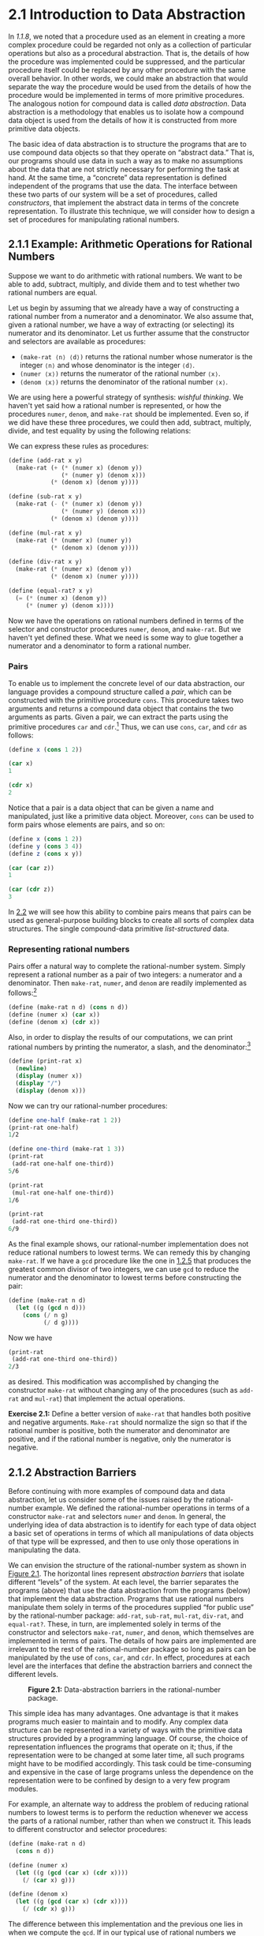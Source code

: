 
* 2.1 Introduction to Data Abstraction

In [[1.1.8]], we noted that a procedure used as an element in creating a more complex procedure could be regarded not only as a collection of particular operations but also as a procedural abstraction. That is, the details of how the procedure was implemented could be suppressed, and the particular procedure itself could be replaced by any other procedure with the same overall behavior. In other words, we could make an abstraction that would separate the way the procedure would be used from the details of how the procedure would be implemented in terms of more primitive procedures. The analogous notion for compound data is called  /data abstraction/. Data abstraction is a methodology that enables us to isolate how a compound data object is used from the details of how it is constructed from more primitive data objects.

The basic idea of data abstraction is to structure the programs that are to use compound data objects so that they operate on “abstract data.” That is, our programs should use data in such a way as to make no assumptions about the data that are not strictly necessary for performing the task at hand. At the same time, a “concrete” data representation is defined independent of the programs that use the data. The interface between these two parts of our system will be a set of procedures, called  /constructors/, that implement the abstract data in terms of the concrete representation. To illustrate this technique, we will consider how to design a set of procedures for manipulating rational numbers.

** 2.1.1 Example: Arithmetic Operations for Rational Numbers


Suppose we want to do arithmetic with rational numbers. We want to be able to add, subtract, multiply, and divide them and to test whether two rational numbers are equal.

Let us begin by assuming that we already have a way of constructing a rational number from a numerator and a denominator. We also assume that, given a rational number, we have a way of extracting (or selecting) its numerator and its denominator. Let us further assume that the constructor and selectors are available as procedures:

- =(make-rat ⟨n⟩ ⟨d⟩)= returns the rational number whose numerator is the integer =⟨n⟩= and whose denominator is the integer =⟨d⟩=.
- =(numer ⟨x⟩)= returns the numerator of the rational number =⟨x⟩=.
- =(denom ⟨x⟩)= returns the denominator of the rational number =⟨x⟩=.

We are using here a powerful strategy of synthesis:  /wishful thinking/. We haven't yet said how a rational number is represented, or how the procedures =numer=, =denom=, and =make-rat= should be implemented. Even so, if we did have these three procedures, we could then add, subtract, multiply, divide, and test equality by using the following relations:

 [[file:fig/math/55d25a70d9db3c6d95666151a04c4869.svg]]
We can express these rules as procedures:

#+BEGIN_SRC scheme
    (define (add-rat x y)
      (make-rat (+ (* (numer x) (denom y))
                   (* (numer y) (denom x)))
                (* (denom x) (denom y))))

    (define (sub-rat x y)
      (make-rat (- (* (numer x) (denom y))
                   (* (numer y) (denom x)))
                (* (denom x) (denom y))))

    (define (mul-rat x y)
      (make-rat (* (numer x) (numer y))
                (* (denom x) (denom y))))

    (define (div-rat x y)
      (make-rat (* (numer x) (denom y))
                (* (denom x) (numer y))))

    (define (equal-rat? x y)
      (= (* (numer x) (denom y))
         (* (numer y) (denom x))))
#+END_SRC

Now we have the operations on rational numbers defined in terms of the selector and constructor procedures =numer=, =denom=, and =make-rat=. But we haven't yet defined these. What we need is some way to glue together a numerator and a denominator to form a rational number.

*** Pairs
To enable us to implement the concrete level of our data abstraction, our language provides a compound structure called a  /pair/, which can be constructed with the primitive procedure =cons=. This procedure takes two arguments and returns a compound data object that contains the two arguments as parts. Given a pair, we can extract the parts using the primitive procedures =car= and =cdr=.[fn:2-68] Thus, we can use =cons=, =car=, and =cdr= as follows:

#+BEGIN_SRC scheme
    (define x (cons 1 2))

    (car x)
    1

    (cdr x)
    2
#+END_SRC

Notice that a pair is a data object that can be given a name and manipulated, just like a primitive data object. Moreover, =cons= can be used to form pairs whose elements are pairs, and so on:

#+BEGIN_SRC scheme
    (define x (cons 1 2))
    (define y (cons 3 4))
    (define z (cons x y))

    (car (car z))
    1

    (car (cdr z))
    3
#+END_SRC

In [[file:2_002e2.xhtml#g_t2_002e2][2.2]] we will see how this ability to combine pairs means that pairs can be used as general-purpose building blocks to create all sorts of complex data structures. The single compound-data primitive  /list-structured/ data.

*** Representing rational numbers


Pairs offer a natural way to complete the rational-number system. Simply represent a rational number as a pair of two integers: a numerator and a denominator. Then =make-rat=, =numer=, and =denom= are readily implemented as follows:[fn:2-69]

#+BEGIN_SRC scheme
    (define (make-rat n d) (cons n d))
    (define (numer x) (car x))
    (define (denom x) (cdr x))
#+END_SRC

Also, in order to display the results of our computations, we can print rational numbers by printing the numerator, a slash, and the denominator:[fn:2-70]

#+BEGIN_SRC scheme
    (define (print-rat x)
      (newline)
      (display (numer x))
      (display "/")
      (display (denom x)))
#+END_SRC

Now we can try our rational-number procedures:

#+BEGIN_SRC scheme
    (define one-half (make-rat 1 2))
    (print-rat one-half)
    1/2

    (define one-third (make-rat 1 3))
    (print-rat
     (add-rat one-half one-third))
    5/6

    (print-rat
     (mul-rat one-half one-third))
    1/6

    (print-rat
     (add-rat one-third one-third))
    6/9
#+END_SRC

As the final example shows, our rational-number implementation does not reduce rational numbers to lowest terms. We can remedy this by changing =make-rat=. If we have a =gcd= procedure like the one in [[file:1_002e2.xhtml#g_t1_002e2_002e5][1.2.5]] that produces the greatest common divisor of two integers, we can use =gcd= to reduce the numerator and the denominator to lowest terms before constructing the pair:

#+BEGIN_SRC scheme
    (define (make-rat n d)
      (let ((g (gcd n d)))
        (cons (/ n g) 
              (/ d g))))
#+END_SRC

Now we have

#+BEGIN_SRC scheme
    (print-rat 
     (add-rat one-third one-third))
    2/3
#+END_SRC

as desired. This modification was accomplished by changing the constructor =make-rat= without changing any of the procedures (such as =add-rat= and =mul-rat=) that implement the actual operations.


*Exercise 2.1:* Define a better version of =make-rat= that handles both positive and negative arguments. =Make-rat= should normalize the sign so that if the rational number is positive, both the numerator and denominator are positive, and if the rational number is negative, only the numerator is negative.

** 2.1.2 Abstraction Barriers

Before continuing with more examples of compound data and data abstraction, let us consider some of the issues raised by the rational-number example. We defined the rational-number operations in terms of a constructor =make-rat= and selectors =numer= and =denom=. In general, the underlying idea of data abstraction is to identify for each type of data object a basic set of operations in terms of which all manipulations of data objects of that type will be expressed, and then to use only those operations in manipulating the data.

We can envision the structure of the rational-number system as shown in [[#Figure-2_002e1][Figure 2.1]]. The horizontal lines represent  /abstraction barriers/ that isolate different “levels” of the system. At each level, the barrier separates the programs (above) that use the data abstraction from the programs (below) that implement the data abstraction. Programs that use rational numbers manipulate them solely in terms of the procedures supplied “for public use” by the rational-number package: =add-rat=, =sub-rat=, =mul-rat=, =div-rat=, and =equal-rat?=. These, in turn, are implemented solely in terms of the constructor and selectors =make-rat=, =numer=, and =denom=, which themselves are implemented in terms of pairs. The details of how pairs are implemented are irrelevant to the rest of the rational-number package so long as pairs can be manipulated by the use of =cons=, =car=, and =cdr=. In effect, procedures at each level are the interfaces that define the abstraction barriers and connect the different levels.

#+CAPTION: *Figure 2.1:* Data-abstraction barriers in the rational-number package.
[[file:fig/chap2/Fig2.1d.std.svg]]

This simple idea has many advantages. One advantage is that it makes programs much easier to maintain and to modify. Any complex data structure can be represented in a variety of ways with the primitive data structures provided by a programming language. Of course, the choice of representation influences the programs that operate on it; thus, if the representation were to be changed at some later time, all such programs might have to be modified accordingly. This task could be time-consuming and expensive in the case of large programs unless the dependence on the representation were to be confined by design to a very few program modules.

For example, an alternate way to address the problem of reducing rational numbers to lowest terms is to perform the reduction whenever we access the parts of a rational number, rather than when we construct it. This leads to different constructor and selector procedures:

#+BEGIN_SRC scheme
    (define (make-rat n d)
      (cons n d))

    (define (numer x)
      (let ((g (gcd (car x) (cdr x))))
        (/ (car x) g)))

    (define (denom x)
      (let ((g (gcd (car x) (cdr x))))
        (/ (cdr x) g)))
#+END_SRC

The difference between this implementation and the previous one lies in when we compute the =gcd=. If in our typical use of rational numbers we access the numerators and denominators of the same rational numbers many times, it would be preferable to compute the =gcd= when the rational numbers are constructed. If not, we may be better off waiting until access time to compute the =gcd=. In any case, when we change from one representation to the other, the procedures =add-rat=, =sub-rat=, and so on do not have to be modified at all.

Constraining the dependence on the representation to a few interface procedures helps us design programs as well as modify them, because it allows us to maintain the flexibility to consider alternate implementations. To continue with our simple example, suppose we are designing a rational-number package and we can't decide initially whether to perform the =gcd= at construction time or at selection time. The data-abstraction methodology gives us a way to defer that decision without losing the ability to make progress on the rest of the system.


*Exercise 2.2:* Consider the problem of representing line segments in a plane. Each segment is represented as a pair of points: a starting point and an ending point. Define a constructor =make-segment= and selectors =start-segment= and =end-segment= that define the representation of segments in terms of points. Furthermore, a point can be represented as a pair of numbers: the [[file:fig/math/2f4b15565d0a1018e90c3e1b30b76acc.svg]] coordinate and the [[file:fig/math/05e4cdb2f26a4f66b68c167423907fea.svg]] coordinate. Accordingly, specify a constructor =make-point= and selectors =x-point= and =y-point= that define this representation. Finally, using your selectors and constructors, define a procedure =midpoint-segment= that takes a line segment as argument and returns its midpoint (the point whose coordinates are the average of the coordinates of the endpoints). To try your procedures, you'll need a way to print points:

  #+BEGIN_SRC scheme
      (define (print-point p)
        (newline)
        (display "(")
        (display (x-point p))
        (display ",")
        (display (y-point p))
        (display ")"))
  #+END_SRC


*Exercise 2.3:* Implement a representation for rectangles in a plane. (Hint: You may want to make use of [[#Exercise-2_002e2][Exercise 2.2]].) In terms of your constructors and selectors, create procedures that compute the perimeter and the area of a given rectangle. Now implement a different representation for rectangles. Can you design your system with suitable abstraction barriers, so that the same perimeter and area procedures will work using either
** 2.1.3 What Is Meant by Data?

We began the rational-number implementation in [[#g_t2_002e1_002e1][2.1.1]] by implementing the rational-number operations =add-rat=, =sub-rat=, and so on in terms of three unspecified procedures: =make-rat=, =numer=, and =denom=. At that point, we could think of the operations as being defined in terms of data objects---numerators, denominators, and rational numbers---whose behavior was specified by the latter three procedures.

But exactly what is meant by  /data/? It is not enough to say “whatever is implemented by the given selectors and constructors.” Clearly, not every arbitrary set of three procedures can serve as an appropriate basis for the rational-number implementation. We need to guarantee that, if we construct a rational number =x= from a pair of integers =n= and =d=, then extracting the =numer= and the =denom= of =x= and dividing them should yield the same result as dividing =n= by =d=. In other words, =make-rat=, =numer=, and =denom= must satisfy the condition that, for any integer =n= and any non-zero integer =d=, if =x= is =(make-rat n d)=, then [[file:fig/math/e315a23aba2b08a50cf11f956590d227.svg]] In fact, this is the only condition =make-rat=, =numer=, and =denom= must fulfill in order to form a suitable basis for a rational-number representation. In general, we can think of data as defined by some collection of selectors and constructors, together with specified conditions that these procedures must fulfill in order to be a valid representation.[fn:2-71]

This point of view can serve to define not only “high-level” data objects, such as rational numbers, but lower-level objects as well. Consider the notion of a pair, which we used in order to define our rational numbers. We never actually said what a pair was, only that the language supplied procedures =cons=, =car=, and =cdr= for operating on pairs. But the only thing we need to know about these three operations is that if we glue two objects together using =cons= we can retrieve the objects using =car= and =cdr=. That is, the operations satisfy the condition that, for any objects =x= and =y=, if =z= is =(cons x y)= then =(car z)= is =x= and =(cdr z)= is =y=. Indeed, we mentioned that these three procedures are included as primitives in our language. However, any triple of procedures that satisfies the above condition can be used as the basis for implementing pairs. This point is illustrated strikingly by the fact that we could implement =cons=, =car=, and =cdr= without using any data structures at all but only using procedures. Here are the definitions:

#+BEGIN_SRC scheme
    (define (cons x y)
      (define (dispatch m)
        (cond ((= m 0) x)
              ((= m 1) y)
              (else 
               (error "Argument not 0 or 1:
                       CONS" m))))
      dispatch)

    (define (car z) (z 0))
    (define (cdr z) (z 1))
#+END_SRC

This use of procedures corresponds to nothing like our intuitive notion of what data should be. Nevertheless, all we need to do to show that this is a valid way to represent pairs is to verify that these procedures satisfy the condition given above.

The subtle point to notice is that the value returned by =(cons x y)= is a procedure---namely the internally defined procedure =dispatch=, which takes one argument and returns either =x= or =y= depending on whether the argument is 0 or 1. Correspondingly, =(car z)= is defined to apply =z= to 0. Hence, if =z= is the procedure formed by =(cons x y)=, then =z= applied to 0 will yield =x=. Thus, we have shown that =(car (cons x y))= yields =x=, as desired. Similarly, =(cdr (cons x y))= applies the procedure returned by =(cons x y)= to 1, which returns =y=. Therefore, this procedural implementation of pairs is a valid implementation, and if we access pairs using only =cons=, =car=, and =cdr= we cannot distinguish this implementation from one that uses “real” data structures.

The point of exhibiting the procedural representation of pairs is not that our language works this way (Scheme, and Lisp systems in general, implement pairs directly, for efficiency reasons) but that it could work this way. The procedural representation, although obscure, is a perfectly adequate way to represent pairs, since it fulfills the only conditions that pairs need to fulfill. This example also demonstrates that the ability to manipulate procedures as objects automatically provides the ability to represent compound data. This may seem a curiosity now, but procedural representations of data will play a central role in our programming repertoire. This style of programming is often called  /message passing/, and we will be using it as a basic tool in [[file:Chapter-3.xhtml#Chapter-3][Chapter 3]] when we address the issues of modeling and simulation.

#+BEGIN_QUOTE
  *Exercise 2.4:* Here is an alternative procedural representation of pairs. For this representation, verify that =(car (cons x y))= yields =x= for any objects =x= and =y=.

  #+BEGIN_SRC scheme
      (define (cons x y) 
        (lambda (m) (m x y)))

      (define (car z) 
        (z (lambda (p q) p)))
  #+END_SRC

  What is the corresponding definition of =cdr=? (Hint: To verify that this works, make use of the substitution model of [[file:1_002e1.xhtml#g_t1_002e1_002e5][1.1.5]].)
#+END_QUOTE

#+BEGIN_QUOTE
  *Exercise 2.5:* Show that we can represent pairs of nonnegative integers using only numbers and arithmetic operations if we represent the pair [[file:fig/math/09009cdd5fc245e05305bc574dcdc97d.svg]] and [[file:fig/math/3e92f417ccfc1f59b0ee22d034c85747.svg]] as the integer that is the product [[file:fig/math/c990d69cae4f3c4354b8ac648e5bbd6c.svg]]. Give the corresponding definitions of the procedures =cons=, =car=, and =cdr=.
#+END_QUOTE

#+BEGIN_QUOTE
  *Exercise 2.6:* In case representing pairs as procedures wasn't mind-boggling enough, consider that, in a language that can manipulate procedures, we can get by without numbers (at least insofar as nonnegative integers are concerned) by implementing 0 and the operation of adding 1 as

  #+BEGIN_SRC scheme
      (define zero (lambda (f) (lambda (x) x)))

      (define (add-1 n)
        (lambda (f) (lambda (x) (f ((n f) x)))))
  #+END_SRC

  This representation is known as  /Church numerals/, after its inventor, Alonzo Church, the logician who invented the λ-calculus.

  Define =one= and =two= directly (not in terms of =zero= and =add-1=). (Hint: Use substitution to evaluate =(add-1 zero)=). Give a direct definition of the addition procedure =+= (not in terms of repeated application of =add-1=).
#+END_QUOTE

** 2.1.4 Extended Exercise: Interval Arithmetic


Alyssa P. Hacker is designing a system to help people solve engineering problems. One feature she wants to provide in her system is the ability to manipulate inexact quantities (such as measured parameters of physical devices) with known precision, so that when computations are done with such approximate quantities the results will be numbers of known precision.

Electrical engineers will be using Alyssa's system to compute electrical quantities. It is sometimes necessary for them to compute the value of a parallel equivalent resistance [[file:fig/math/c06f47fede68ce008eee7db83d8761f5.svg]] of two resistors [[file:fig/math/d9d9cdc18840ec4f11d07675e7ece0b6.svg]] and [[file:fig/math/5d040779e23d1de90e90e99f745396ee.svg]] using the formula [[file:fig/math/f1df30cf5e9f1966a016658bd398c10d.svg]] Resistance values are usually known only up to some tolerance guaranteed by the manufacturer of the resistor. For example, if you buy a resistor labeled “6.8 ohms with 10% tolerance” you can only be sure that the resistor has a resistance between 6.8 [[file:fig/math/c49a4c44bcccc6da62cee655abca6ad8.svg]] 0.68 = 6.12 and 6.8 + 0.68 = 7.48 ohms. Thus, if you have a 6.8-ohm 10% resistor in parallel with a 4.7-ohm 5% resistor, the resistance of the combination can range from about 2.58 ohms (if the two resistors are at the lower bounds) to about 2.97 ohms (if the two resistors are at the upper bounds).

Alyssa's idea is to implement “interval arithmetic” as a set of arithmetic operations for combining “intervals” (objects that represent the range of possible values of an inexact quantity). The result of adding, subtracting, multiplying, or dividing two intervals is itself an interval, representing the range of the result.

Alyssa postulates the existence of an abstract object called an “interval” that has two endpoints: a lower bound and an upper bound. She also presumes that, given the endpoints of an interval, she can construct the interval using the data constructor =make-interval=. Alyssa first writes a procedure for adding two intervals. She reasons that the minimum value the sum could be is the sum of the two lower bounds and the maximum value it could be is the sum of the two upper bounds:

#+BEGIN_SRC scheme
    (define (add-interval x y)
      (make-interval (+ (lower-bound x) 
                        (lower-bound y))
                     (+ (upper-bound x) 
                        (upper-bound y))))
#+END_SRC

Alyssa also works out the product of two intervals by finding the minimum and the maximum of the products of the bounds and using them as the bounds of the resulting interval. (=Min= and =max= are primitives that find the minimum or maximum of any number of arguments.)

#+BEGIN_SRC scheme
    (define (mul-interval x y)
      (let ((p1 (* (lower-bound x) 
                   (lower-bound y)))
            (p2 (* (lower-bound x) 
                   (upper-bound y)))
            (p3 (* (upper-bound x) 
                   (lower-bound y)))
            (p4 (* (upper-bound x) 
                   (upper-bound y))))
        (make-interval (min p1 p2 p3 p4)
                       (max p1 p2 p3 p4))))
#+END_SRC

To divide two intervals, Alyssa multiplies the first by the reciprocal of the second. Note that the bounds of the reciprocal interval are the reciprocal of the upper bound and the reciprocal of the lower bound, in that order.

#+BEGIN_SRC scheme
    (define (div-interval x y)
      (mul-interval x 
                    (make-interval 
                     (/ 1.0 (upper-bound y)) 
                     (/ 1.0 (lower-bound y)))))
#+END_SRC

#+BEGIN_QUOTE
  *Exercise 2.7:* Alyssa's program is incomplete because she has not specified the implementation of the interval abstraction. Here is a definition of the interval constructor:

  #+BEGIN_SRC scheme
      (define (make-interval a b) (cons a b))
  #+END_SRC

  Define selectors =upper-bound= and =lower-bound= to complete the implementation.
#+END_QUOTE

#+BEGIN_QUOTE
  *Exercise 2.8:* Using reasoning analogous to Alyssa's, describe how the difference of two intervals may be computed. Define a corresponding subtraction procedure, called =sub-interval=.
#+END_QUOTE

#+BEGIN_QUOTE
  * /width/ of an interval is half of the difference between its upper and lower bounds. The width is a measure of the uncertainty of the number specified by the interval. For some arithmetic operations the width of the result of combining two intervals is a function only of the widths of the argument intervals, whereas for others the width of the combination is not a function of the widths of the argument intervals. Show that the width of the sum (or difference) of two intervals is a function only of the widths of the intervals being added (or subtracted). Give examples to show that this is not true for multiplication or division.
#+END_QUOTE

#+BEGIN_QUOTE
  *Exercise 2.10:* Ben Bitdiddle, an expert systems programmer, looks over Alyssa's shoulder and comments that it is not clear what it means to divide by an interval that spans zero. Modify Alyssa's code to check for this condition and to signal an error if it occurs.
#+END_QUOTE

#+BEGIN_QUOTE
  *Exercise 2.11:* In passing, Ben also cryptically comments: “By testing the signs of the endpoints of the intervals, it is possible to break =mul-interval= into nine cases, only one of which requires more than two multiplications.” Rewrite this procedure using Ben's suggestion.

  After debugging her program, Alyssa shows it to a potential user, who complains that her program solves the wrong problem. He wants a program that can deal with numbers represented as a center value and an additive tolerance; for example, he wants to work with intervals such as 3.5 [[file:fig/math/c303947b7f2431a717bf042574d8c3ee.svg]] 0.15 rather than [3.35, 3.65]. Alyssa returns to her desk and fixes this problem by supplying an alternate constructor and alternate selectors:

  #+BEGIN_SRC scheme
      (define (make-center-width c w)
        (make-interval (- c w) (+ c w)))

      (define (center i)
        (/ (+ (lower-bound i) 
              (upper-bound i)) 
           2))

      (define (width i)
        (/ (- (upper-bound i) 
              (lower-bound i)) 
           2))
  #+END_SRC

  Unfortunately, most of Alyssa's users are engineers. Real engineering situations usually involve measurements with only a small uncertainty, measured as the ratio of the width of the interval to the midpoint of the interval. Engineers usually specify percentage tolerances on the parameters of devices, as in the resistor specifications given earlier.
#+END_QUOTE

#+BEGIN_QUOTE
  *Exercise 2.12:* Define a constructor =make-center-percent= that takes a center and a percentage tolerance and produces the desired interval. You must also define a selector =percent= that produces the percentage tolerance for a given interval. The =center= selector is the same as the one shown above.
#+END_QUOTE

#+BEGIN_QUOTE
  *Exercise 2.13:* Show that under the assumption of small percentage tolerances there is a simple formula for the approximate percentage tolerance of the product of two intervals in terms of the tolerances of the factors. You may simplify the problem by assuming that all numbers are positive.

  After considerable work, Alyssa P. Hacker delivers her finished system. Several years later, after she has forgotten all about it, she gets a frenzied call from an irate user, Lem E. Tweakit. It seems that Lem has noticed that the formula for parallel resistors can be written in two algebraically equivalent ways: [[file:fig/math/41845d6c2d588f00b193008316740461.svg]] and [[file:fig/math/1c9d2dcabe5ed85f87568a2ba9502c16.svg]] He has written the following two programs, each of which computes the parallel-resistors formula differently:

  #+BEGIN_SRC scheme
      (define (par1 r1 r2)
        (div-interval 
         (mul-interval r1 r2)
         (add-interval r1 r2)))

      (define (par2 r1 r2)
        (let ((one (make-interval 1 1)))
          (div-interval 
           one
           (add-interval 
            (div-interval one r1) 
            (div-interval one r2)))))
  #+END_SRC

  Lem complains that Alyssa's program gives different answers for the two ways of computing. This is a serious complaint.
#+END_QUOTE

#+BEGIN_QUOTE
  *Exercise 2.14:* Demonstrate that Lem is right. Investigate the behavior of the system on a variety of arithmetic expressions. Make some intervals [[file:fig/math/0795850a4e18ff44aa3a2868640c29a7.svg]] and [[file:fig/math/30728d9819efd7caec6b07dd841c7393.svg]], and use them in computing the expressions [[file:fig/math/20a170b3fcb7a6e375f7b0dab55857e5.svg]] and [[file:fig/math/0535b8aa83afc951273e78b0cf32ebc1.svg]]. You will get the most insight by using intervals whose width is a small percentage of the center value. Examine the results of the computation in center-percent form (see [[#Exercise-2_002e12][Exercise 2.12]]).
#+END_QUOTE

#+BEGIN_QUOTE
  *Exercise 2.15:* Eva Lu Ator, another user, has also noticed the different intervals computed by different but algebraically equivalent expressions. She says that a formula to compute with intervals using Alyssa's system will produce tighter error bounds if it can be written in such a form that no variable that represents an uncertain number is repeated. Thus, she says, =par2= is a “better” program for parallel resistances than =par1=. Is she right? Why?
#+END_QUOTE

#+BEGIN_QUOTE
  *Exercise 2.16:* Explain, in general, why equivalent algebraic expressions may lead to different answers. Can you devise an interval-arithmetic package that does not have this shortcoming, or is this task impossible? (Warning: This problem is very difficult.)
#+END_QUOTE

** Footnotes

[fn:2-68] The name =cons= stands for “construct.” The names =car= and =cdr= derive from the original implementation of Lisp on the IBM 704. That machine had an addressing scheme that allowed one to reference the “address” and “decrement” parts of a memory location. =Car= stands for “Contents of Address part of Register” and =cdr= (pronounced “could-er”) stands for “Contents of Decrement part of Register.”

[fn:2-69] Another way to define the selectors and constructor is

#+BEGIN_SRC scheme
    (define make-rat cons)
    (define numer car)
    (define denom cdr)
#+END_SRC

The first definition associates the name =make-rat= with the value of the expression =cons=, which is the primitive procedure that constructs pairs. Thus =make-rat= and =cons= are names for the same primitive constructor.

Defining selectors and constructors in this way is efficient: Instead of =make-rat= /calling/ =cons=, =make-rat= /is/ =cons=, so there is only one procedure called, not two, when =make-rat= is called. On the other hand, doing this defeats debugging aids that trace procedure calls or put breakpoints on procedure calls: You may want to watch =make-rat= being called, but you certainly don't want to watch every call to =cons=.

We have chosen not to use this style of definition in this book.

[fn:2-70] =Display= is the Scheme primitive for printing data. The Scheme primitive =newline= starts a new line for printing. Neither of these procedures returns a useful value, so in the uses of =print-rat= below, we show only what =print-rat= prints, not what the interpreter prints as the value returned by =print-rat=.

[fn:2-71] Surprisingly, this idea is very difficult to formulate rigorously. There are two approaches to giving such a formulation. One, pioneered by C. A. R. [[file:References.xhtml#Hoare-_00281972_0029][Hoare (1972)]], is known as the method of  /algebraic specification/. It regards the “procedures” as elements of an abstract algebraic system whose behavior is specified by axioms that correspond to our “conditions,” and uses the techniques of abstract algebra to check assertions about data objects. Both methods are surveyed in the paper by [[file:References.xhtml#Liskov-and-Zilles-_00281975_0029][Liskov and Zilles (1975)]].
